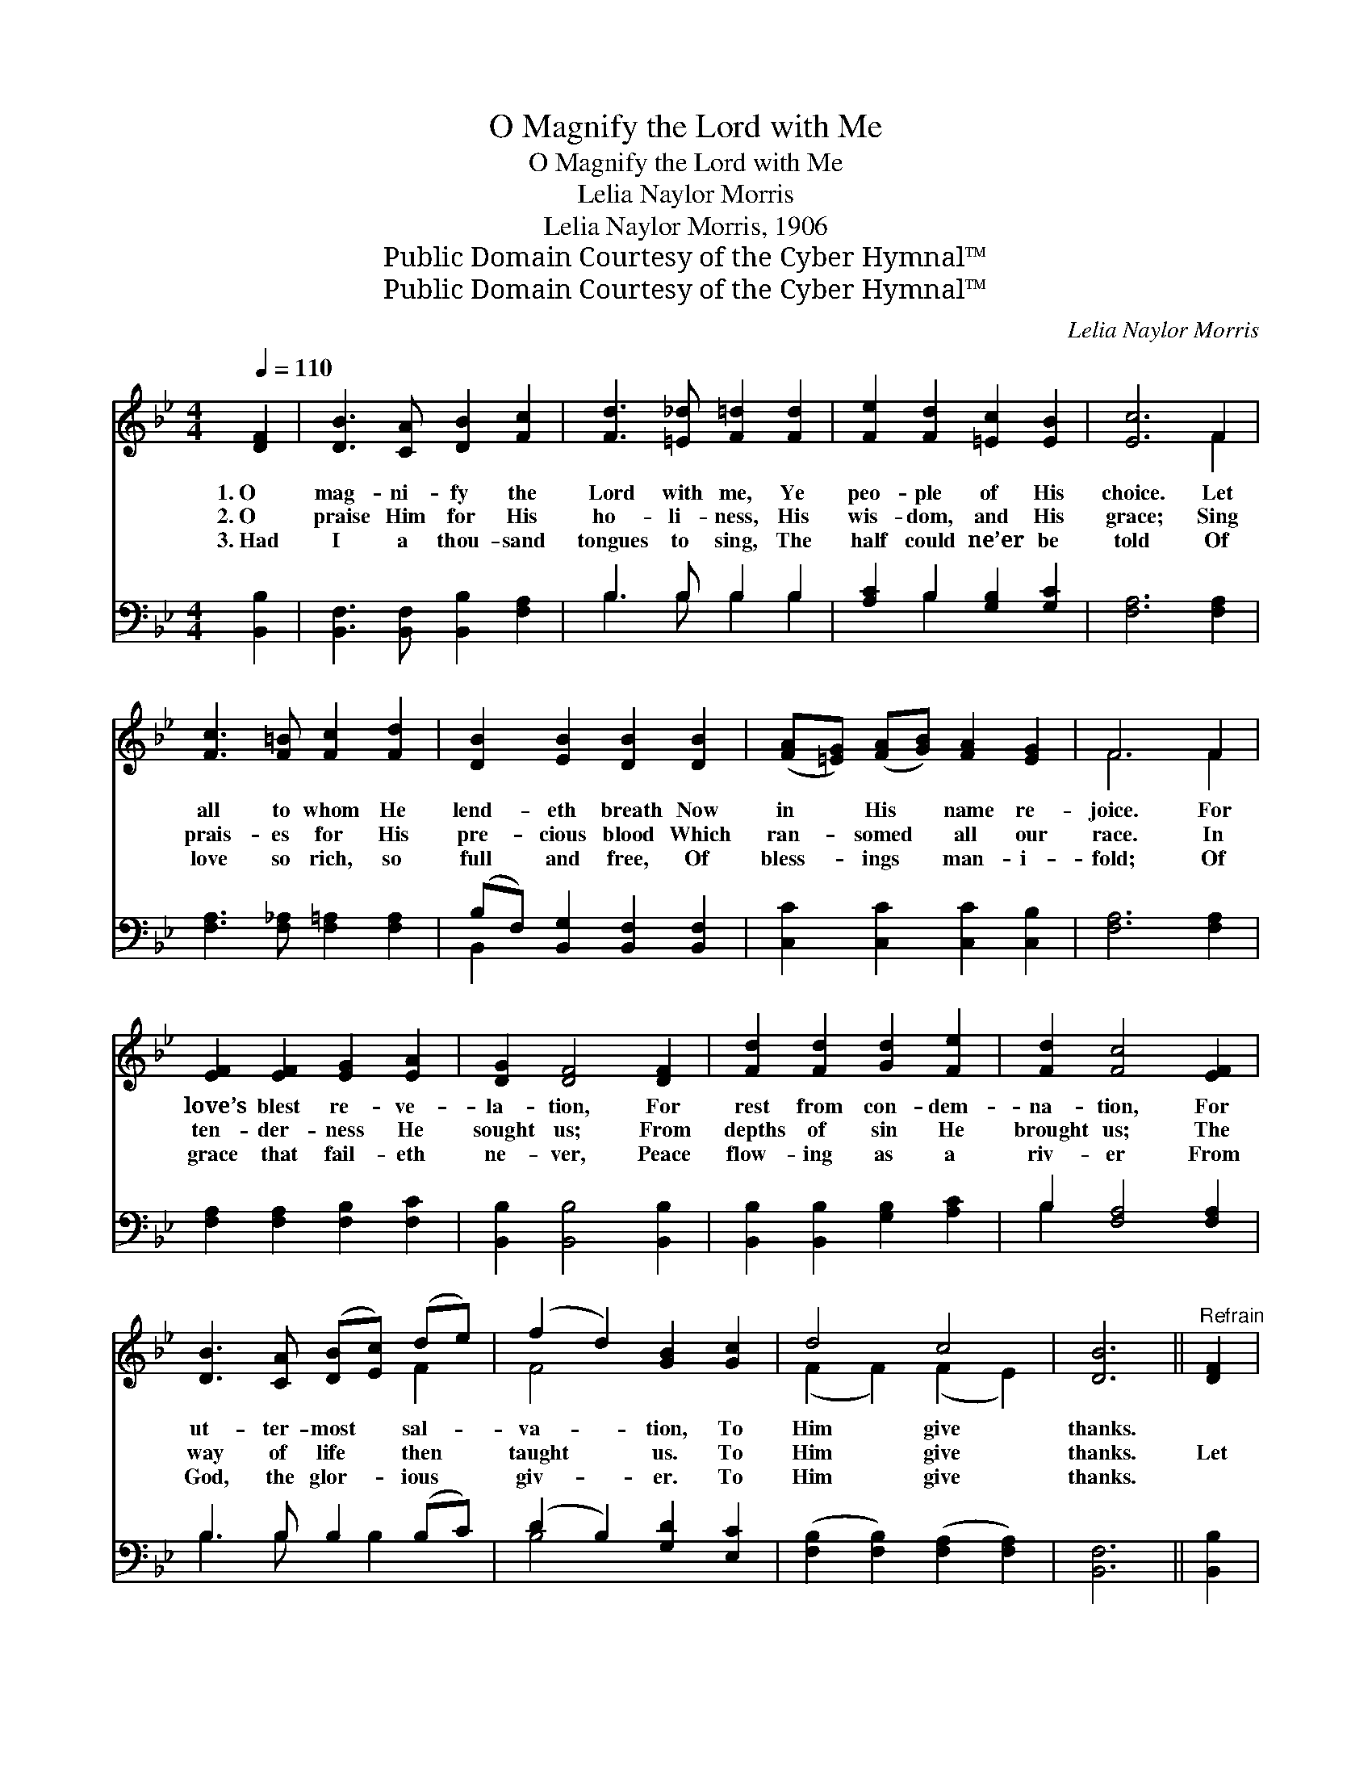 X:1
T:O Magnify the Lord with Me
T:O Magnify the Lord with Me
T:Lelia Naylor Morris
T:Lelia Naylor Morris, 1906
T:Public Domain Courtesy of the Cyber Hymnal™
T:Public Domain Courtesy of the Cyber Hymnal™
C:Lelia Naylor Morris
Z:Public Domain
Z:Courtesy of the Cyber Hymnal™
%%score ( 1 2 ) ( 3 4 )
L:1/8
Q:1/4=110
M:4/4
K:Bb
V:1 treble 
V:2 treble 
V:3 bass 
V:4 bass 
V:1
 [DF]2 | [DB]3 [CA] [DB]2 [Fc]2 | [Fd]3 [=E_d] [F=d]2 [Fd]2 | [Fe]2 [Fd]2 [=Ec]2 [EB]2 | [Ec]6 F2 | %5
w: 1.~O|mag- ni- fy the|Lord with me, Ye|peo- ple of His|choice. Let|
w: 2.~O|praise Him for His|ho- li- ness, His|wis- dom, and His|grace; Sing|
w: 3.~Had|I a thou- sand|tongues to sing, The|half could ne’er be|told Of|
 [Fc]3 [F=B] [Fc]2 [Fd]2 | [DB]2 [EB]2 [DB]2 [DB]2 | ([FA][=EG]) ([FA][GB]) [FA]2 [EG]2 | F6 F2 | %9
w: all to whom He|lend- eth breath Now|in * His * name re-|joice. For|
w: prais- es for His|pre- cious blood Which|ran- * somed * all our|race. In|
w: love so rich, so|full and free, Of|bless- * ings * man- i-|fold; Of|
 [EF]2 [EF]2 [EG]2 [EA]2 | [DG]2 [DF]4 [DF]2 | [Fd]2 [Fd]2 [Gd]2 [Fe]2 | [Fd]2 [Fc]4 [EF]2 | %13
w: love’s blest re- ve-|la- tion, For|rest from con- dem-|na- tion, For|
w: ten- der- ness He|sought us; From|depths of sin He|brought us; The|
w: grace that fail- eth|ne- ver, Peace|flow- ing as a|riv- er From|
 [DB]3 [CA] ([DB][Ec]) (de) | (f2 d2) [GB]2 [Gc]2 | d4 c4 | [DB]6 ||"^Refrain" [DF]2 | %18
w: ut- ter- most * sal- *|va- * tion, To|Him give|thanks.||
w: way of life * then *|taught * us. To|Him give|thanks.|Let|
w: God, the glor- * ious *|giv- * er. To|Him give|thanks.||
 [Fd]4- [Fd]>[DB] (3(BA)[FB] | [Gc]2 [EG]4 [FG]2 | [Ee]4- [Ee]>[Gd] [Gc]>[GB] | [FB]2 [FA]4 F2 | %22
w: ||||
w: all * the peo- * ple|praise Thee. Let|all * the peo- ple|praise Thee, Let|
w: ||||
 [Ff]4- [Ff]>[Fd] [Fc]>[FB] | [Gc]2 [Gd]2 [Ge]2 [Fc]2 | [DB]>[DF] [_D=E]>[=DF] [Fd]2 [_Ec]2 | %25
w: |||
w: all * the peo- ple|praise Thy name For-|ev- er and for- ev- er-|
w: |||
 [DB]6 |] %26
w: |
w: more.|
w: |
V:2
 x2 | x8 | x8 | x8 | x6 F2 | x8 | x8 | x8 | F6 F2 | x8 | x8 | x8 | x8 | x6 F2 | F4 x4 | %15
 (F2 F2) (F2 E2) | x6 || x2 | x6 F2 | x8 | x8 | x8 | x8 | x8 | x8 | x6 |] %26
V:3
 [B,,B,]2 | [B,,F,]3 [B,,F,] [B,,B,]2 [F,A,]2 | B,3 B, B,2 B,2 | [A,C]2 B,2 [G,B,]2 [G,C]2 | %4
 [F,A,]6 [F,A,]2 | [F,A,]3 [F,_A,] [F,=A,]2 [F,A,]2 | (B,F,) [B,,G,]2 [B,,F,]2 [B,,F,]2 | %7
 [C,C]2 [C,C]2 [C,C]2 [C,B,]2 | [F,A,]6 [F,A,]2 | [F,A,]2 [F,A,]2 [F,B,]2 [F,C]2 | %10
 [B,,B,]2 [B,,B,]4 [B,,B,]2 | [B,,B,]2 [B,,B,]2 [G,B,]2 [A,C]2 | B,2 [F,A,]4 [F,A,]2 | %13
 B,3 B, B,2 (B,C) | (D2 B,2) [G,D]2 [E,C]2 | ([F,B,]2 [F,B,]2) ([F,A,]2 [F,A,]2) | [B,,F,]6 || %17
 [B,,B,]2 | ([B,,B,]2 [B,,B,]2 [B,,B,]>)B, (3:2:2[B,D]2 [B,D] | [E,E]2 ([E,B,]2 [E,B,]2) [D,=B,]2 | %20
 ([C,C]2 [C,G,]2 [C,C]>)[D,=B,] [E,C]>[=E,C] | [F,D]2 ([F,C]2 [F,C]2) [F,A,]2 | %22
 ([D,B,]2 [D,B,]2 [D,B,]>)[B,,B,] [C,A,]>[D,B,] | [E,B,]2 [D,=B,]2 [C,C]2 [E,G,]2 | %24
 [F,B,]>[F,B,] [_G,B,]>[F,B,] [F,B,]2 [F,A,]2 | [B,,F,]6 |] %26
V:4
 x2 | x8 | B,3 B, B,2 B,2 | x2 B,2 x4 | x8 | x8 | B,,2 x6 | x8 | x8 | x8 | x8 | x8 | B,2 x6 | %13
 B,3 B, x B,2 x | B,4 x4 | x8 | x6 || x2 | x8 | x8 | x8 | x8 | x8 | x8 | x8 | x6 |] %26

